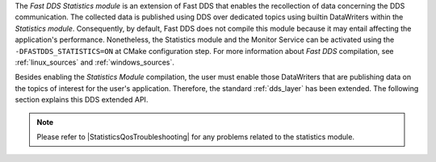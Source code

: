 The *Fast DDS Statistics module* is an extension of Fast DDS that enables the recollection of data concerning the DDS
communication.
The collected data is published using DDS over dedicated topics using builtin DataWriters within the
*Statistics module*.
Consequently, by default, Fast DDS does not compile this module because it may entail affecting the application's
performance.
Nonetheless, the Statistics module and the Monitor Service can be activated using the ``-DFASTDDS_STATISTICS=ON``
at CMake configuration step.
For more information about *Fast DDS* compilation, see :ref:`linux_sources` and :ref:`windows_sources`.

Besides enabling the *Statistics Module* compilation, the user must enable those DataWriters that are publishing data on
the topics of interest for the user's application.
Therefore, the standard :ref:`dds_layer` has been extended.
The following section explains this DDS extended API.

.. note::
     Please refer to |StatisticsQosTroubleshooting| for any problems related to the statistics module.
